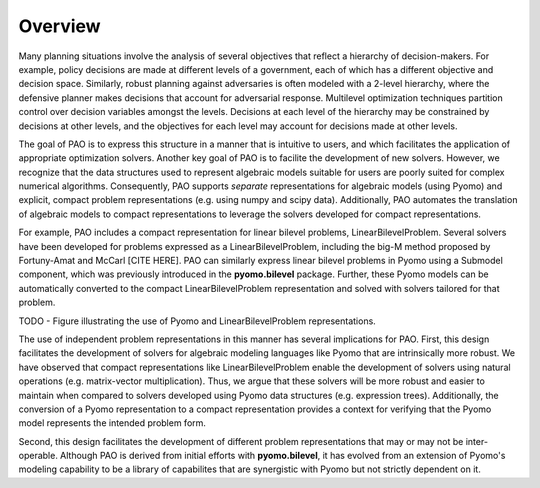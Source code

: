 Overview
------------

Many planning situations involve the analysis of several objectives
that reflect a hierarchy of decision-makers.  For example, policy
decisions are made at different levels of a government, each of which
has a different objective and decision space.  Similarly, robust planning
against adversaries is often modeled with a 2-level hierarchy, where the
defensive planner makes decisions that account for adversarial response.
Multilevel optimization techniques partition control over decision
variables amongst the levels.  Decisions at each level of the hierarchy
may be constrained by decisions at other levels, and the objectives for
each level may account for decisions made at other levels.

The goal of PAO is to express this structure in a manner that is
intuitive to users, and which facilitates the application of appropriate
optimization solvers.  Another key goal of PAO is to facilite the
development of new solvers.  However, we recognize that the data
structures used to represent algebraic models suitable for users are
poorly suited for complex numerical algorithms.  Consequently, PAO
supports *separate* representations for algebraic models (using Pyomo)
and explicit, compact problem representations (e.g. using numpy and
scipy data).  Additionally, PAO automates the translation of algebraic
models to compact representations to leverage the solvers developed for 
compact representations.

For example, PAO includes a compact representation for linear bilevel
problems, LinearBilevelProblem.  Several solvers have been developed for
problems expressed as a LinearBilevelProblem, including the big-M method
proposed by Fortuny-Amat and McCarl [CITE HERE].  PAO can similarly
express linear bilevel problems in Pyomo using a Submodel component,
which was previously introduced in the **pyomo.bilevel** package.
Further, these Pyomo models can be automatically converted to the compact
LinearBilevelProblem representation and solved with solvers tailored for that
problem.

TODO - Figure illustrating the use of Pyomo and LinearBilevelProblem representations.

The use of independent problem representations in this manner has
several implications for PAO.  First, this design facilitates the
development of solvers for algebraic modeling languages like Pyomo
that are intrinsically more robust.  We have observed that compact
representations like LinearBilevelProblem enable the development of
solvers using natural operations (e.g. matrix-vector multiplication).
Thus, we argue that these solvers will be more robust and easier to
maintain when compared to solvers developed using Pyomo data structures
(e.g. expression trees).  Additionally, the conversion of a Pyomo representation
to a compact representation provides a context for verifying that the Pyomo
model represents the intended problem form.

Second, this design facilitates the development of different problem
representations that may or may not be inter-operable.  Although PAO is
derived from initial efforts with **pyomo.bilevel**, it has evolved from
an extension of Pyomo's modeling capability to be a library of capabilites
that are synergistic with Pyomo but not strictly dependent on it.

